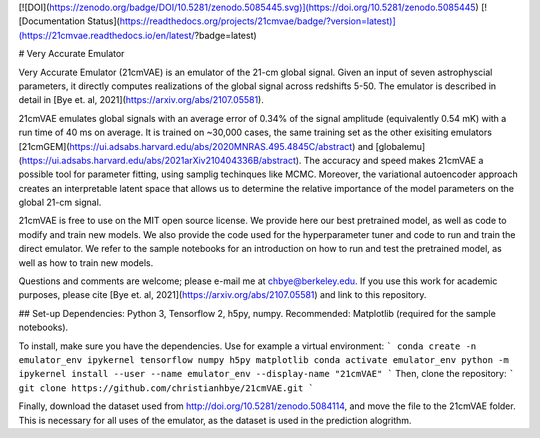 [![DOI](https://zenodo.org/badge/DOI/10.5281/zenodo.5085445.svg)](https://doi.org/10.5281/zenodo.5085445)
[![Documentation Status](https://readthedocs.org/projects/21cmvae/badge/?version=latest)](https://21cmvae.readthedocs.io/en/latest/?badge=latest)

# Very Accurate Emulator

Very Accurate Emulator (21cmVAE) is an emulator of the 21-cm global signal. Given an input of seven astrophyscial parameters, it directly computes realizations of the global signal across redshifts 5-50. The emulator is described in detail in [Bye et. al, 2021](https://arxiv.org/abs/2107.05581). 

21cmVAE emulates global signals with an average error of 0.34% of the signal amplitude (equivalently 0.54 mK) with a run time of 40 ms on average. It is trained on ~30,000 cases, the same training set as the other exisiting emulators [21cmGEM](https://ui.adsabs.harvard.edu/abs/2020MNRAS.495.4845C/abstract) and [globalemu](https://ui.adsabs.harvard.edu/abs/2021arXiv210404336B/abstract). The accuracy and speed makes 21cmVAE a possible tool for parameter fitting, using samplig techinques like MCMC. Moreover, the variational autoencoder approach creates an interpretable latent space that allows us to determine the relative importance of the model parameters on the global 21-cm signal. 

21cmVAE is free to use on the MIT open source license. We provide here our best pretrained model, as well as code to modify and train new models. We also provide the code used for the hyperparameter tuner and code to run and train the direct emulator. We refer to the sample notebooks for an introduction on how to run and test the pretrained model, as well as how to train new models. 

Questions and comments are welcome; please e-mail me at chbye@berkeley.edu. If you use this work for academic purposes, please cite [Bye et. al, 2021](https://arxiv.org/abs/2107.05581) and link to this repository.

## Set-up
Dependencies: Python 3, Tensorflow 2, h5py, numpy.
Recommended: Matplotlib (required for the sample notebooks).

To install, make sure you have the dependencies. Use for example a virtual environment:
```
conda create -n emulator_env ipykernel tensorflow numpy h5py matplotlib
conda activate emulator_env
python -m ipykernel install --user --name emulator_env --display-name "21cmVAE"
```
Then, clone the repository:
```
git clone https://github.com/christianhbye/21cmVAE.git
```

Finally, download the dataset used from http://doi.org/10.5281/zenodo.5084114, and move the file to the 21cmVAE folder. This is necessary for all uses of the emulator, as the dataset is used in the prediction alogrithm.
